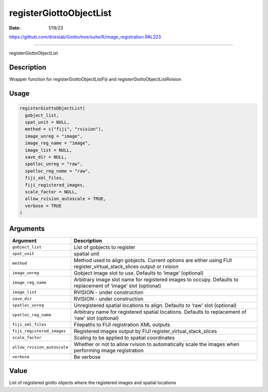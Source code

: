 ========================
registerGiottoObjectList
========================

:Date: 1/19/23

https://github.com/drieslab/Giotto/tree/suite/R/image_registration.R#L223



============================

registerGiottoObjectList

Description
-----------

Wrapper function for registerGiottoObjectListFiji and
registerGiottoObjectListRvision

Usage
-----

.. code:: r

   registerGiottoObjectList(
     gobject_list,
     spat_unit = NULL,
     method = c("fiji", "rvision"),
     image_unreg = "image",
     image_reg_name = "image",
     image_list = NULL,
     save_dir = NULL,
     spatloc_unreg = "raw",
     spatloc_reg_name = "raw",
     fiji_xml_files,
     fiji_registered_images,
     scale_factor = NULL,
     allow_rvision_autoscale = TRUE,
     verbose = TRUE
   )

Arguments
---------

+-------------------------------+--------------------------------------+
| Argument                      | Description                          |
+===============================+======================================+
| ``gobject_list``              | List of gobjects to register         |
+-------------------------------+--------------------------------------+
| ``spat_unit``                 | spatial unit                         |
+-------------------------------+--------------------------------------+
| ``method``                    | Method used to align gobjects.       |
|                               | Current options are either using     |
|                               | FIJI register_virtual_stack_slices   |
|                               | output or rvision                    |
+-------------------------------+--------------------------------------+
| ``image_unreg``               | Gobject image slot to use. Defaults  |
|                               | to ‘image’ (optional)                |
+-------------------------------+--------------------------------------+
| ``image_reg_name``            | Arbitrary image slot name for        |
|                               | registered images to occupy.         |
|                               | Defaults to replacement of ‘image’   |
|                               | slot (optional)                      |
+-------------------------------+--------------------------------------+
| ``image_list``                | RVISION - under construction         |
+-------------------------------+--------------------------------------+
| ``save_dir``                  | RVISION - under construction         |
+-------------------------------+--------------------------------------+
| ``spatloc_unreg``             | Unregistered spatial locations to    |
|                               | align. Defaults to ‘raw’ slot        |
|                               | (optional)                           |
+-------------------------------+--------------------------------------+
| ``spatloc_reg_name``          | Arbitrary name for registered        |
|                               | spatial locations. Defaults to       |
|                               | replacement of ‘raw’ slot (optional) |
+-------------------------------+--------------------------------------+
| ``fiji_xml_files``            | Filepaths to FIJI registration XML   |
|                               | outputs                              |
+-------------------------------+--------------------------------------+
| ``fiji_registered_images``    | Registered images output by FIJI     |
|                               | register_virtual_stack_slices        |
+-------------------------------+--------------------------------------+
| ``scale_factor``              | Scaling to be applied to spatial     |
|                               | coordinates                          |
+-------------------------------+--------------------------------------+
| ``allow_rvision_autoscale``   | Whether or not to allow rvision to   |
|                               | automatically scale the images when  |
|                               | performing image registration        |
+-------------------------------+--------------------------------------+
| ``verbose``                   | Be verbose                           |
+-------------------------------+--------------------------------------+

Value
-----

List of registered giotto objects where the registered images and
spatial locations
